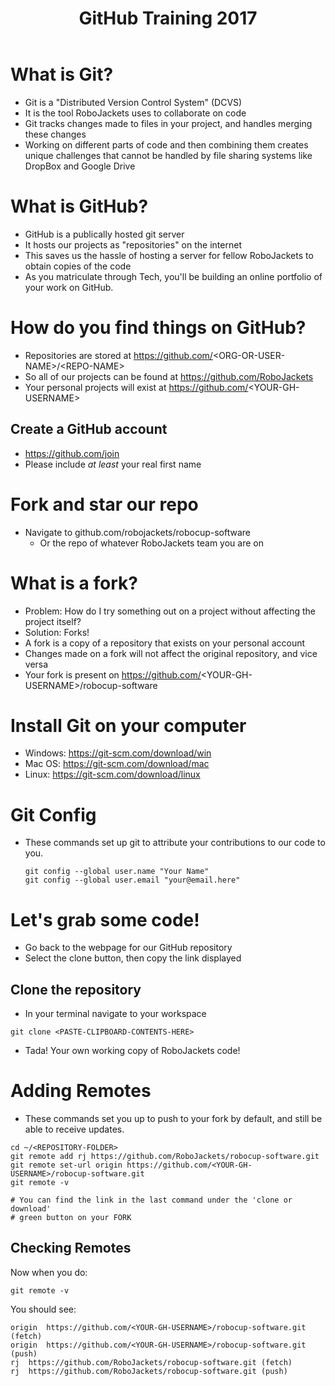 #+TITLE: GitHub Training 2017
#+AUTHOR: Sahit Chintalapudi, Josh Ting 
#+EMAIL: schintalapudi@gatech.edu, josh.ting@gatech.edu
#+OPTIONS: toc:nil timestamp:nil reveal_control:t num:nil reveal_history:t tags:nil author:nil

* What is Git?
- Git is a "Distributed Version Control System" (DCVS)
- It is the tool RoboJackets uses to collaborate on code
- Git tracks changes made to files in your project, and handles merging
  these changes
- Working on different parts of code and then combining them creates unique challenges that
  cannot be handled by file sharing systems like DropBox and Google Drive

* What is GitHub?
- GitHub is a publically hosted git server
- It hosts our projects as "repositories" on the internet
- This saves us the hassle of hosting a server for fellow RoboJackets to
  obtain copies of the code
- As you matriculate through Tech, you'll be building an online portfolio of
  your work on GitHub.

* How do you find things on GitHub?
- Repositories are stored at https://github.com/<ORG-OR-USER-NAME>/<REPO-NAME>
- So all of our projects can be found at https://github.com/RoboJackets
- Your personal projects will exist at https://github.com/<YOUR-GH-USERNAME>

** Create a GitHub account
- [[https://github.com/join%0A][https://github.com/join]]
- Please include /at least/ your real first name
# Emphasize this requirement is for display name on GitHub, not username

[[file:https://i.imgur.com/0cdXQXW.png]]

* Fork and star our repo
- Navigate to github.com/robojackets/robocup-software
    - Or the repo of whatever RoboJackets team you are on

[[file:https://i.imgur.com/kYzz2oh.png]]

* What is a fork?
- Problem: How do I try something out on a project without affecting the project itself?
- Solution: Forks!
- A fork is a copy of a repository that exists on your personal account
- Changes made on a fork will not affect the original repository, and vice versa
- Your fork is present on https://github.com/<YOUR-GH-USERNAME>/robocup-software

* Install Git on your computer
- Windows: https://git-scm.com/download/win
- Mac OS: https://git-scm.com/download/mac
- Linux: https://git-scm.com/download/linux

* Git Config
- These commands set up git to attribute your contributions to our code to you.

  #+BEGIN_SRC shell
    git config --global user.name "Your Name"
    git config --global user.email "your@email.here"
  #+END_SRC

* Let's grab some code!
- Go back to the webpage for our GitHub repository
- Select the clone button, then copy the link displayed
[[file:https://i.imgur.com/n3h8Tb5.png]]

** Clone the repository
- In your terminal navigate to your workspace

#+BEGIN_SRC shell
git clone <PASTE-CLIPBOARD-CONTENTS-HERE>
#+END_SRC

- Tada! Your own working copy of RoboJackets code!

* Adding Remotes
- These commands set you up to push to your fork by default, and still be able to receive updates.

# Emphasize that the brackets are to be replaced
#+BEGIN_SRC shell
  cd ~/<REPOSITORY-FOLDER>
  git remote add rj https://github.com/RoboJackets/robocup-software.git
  git remote set-url origin https://github.com/<YOUR-GH-USERNAME>/robocup-software.git
  git remote -v

  # You can find the link in the last command under the 'clone or download'
  # green button on your FORK
#+END_SRC

** Checking Remotes
Now when you do:
#+BEGIN_SRC shell
  git remote -v
#+END_SRC
You should see:
#+BEGIN_SRC shell
origin  https://github.com/<YOUR-GH-USERNAME>/robocup-software.git (fetch)
origin  https://github.com/<YOUR-GH-USERNAME>/robocup-software.git (push)
rj  https://github.com/RoboJackets/robocup-software.git (fetch)
rj  https://github.com/RoboJackets/robocup-software.git (push)
#+END_SRC
